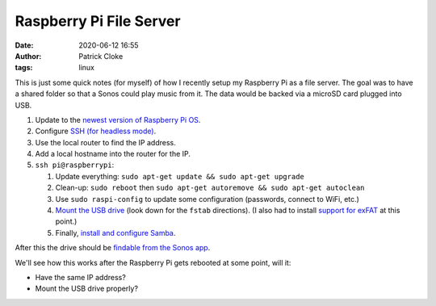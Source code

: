 Raspberry Pi File Server
########################
:date: 2020-06-12 16:55
:author: Patrick Cloke
:tags: linux

This is just some quick notes (for myself) of how I recently setup my Raspberry
Pi as a file server. The goal was to have a shared folder so that a Sonos could
play music from it. The data would be backed via a microSD card plugged into
USB.

1.  Update to the `newest version of Raspberry Pi OS`_.
2.  Configure `SSH (for headless mode)`_.
3.  Use the local router to find the IP address.
4.  Add a local hostname into the router for the IP.
5.  ``ssh pi@raspberrypi``:

    1.  Update everything: ``sudo apt-get update && sudo apt-get upgrade``
    2.  Clean-up: ``sudo reboot`` then
        ``sudo apt-get autoremove && sudo apt-get autoclean``
    3.  Use ``sudo raspi-config`` to update some configuration (passwords,
        connect to WiFi, etc.)
    4.  `Mount the USB drive`_ (look down for the ``fstab`` directions). (I also
        had to install `support for exFAT`_ at this point.)
    5.  Finally, `install and configure Samba`_.

After this the drive should be `findable from the Sonos app`_.

We'll see how this works after the Raspberry Pi gets rebooted at some point,
will it:

* Have the same IP address?
* Mount the USB drive properly?

.. _newest version of Raspberry Pi OS: https://www.raspberrypi.org/downloads/
.. _SSH (for headless mode): https://www.raspberrypi.org/documentation/remote-access/ssh/README.md
.. _Mount the USB drive: https://raspberrytips.com/mount-usb-drive-raspberry-pi/
.. _support for exFAT: https://www.howtogeek.com/235655/how-to-mount-and-use-an-exfat-drive-on-linux/
.. _install and configure Samba: https://www.raspberrypi.org/documentation/remote-access/samba.md
.. _findable from the Sonos app: https://support.sonos.com/s/article/257
